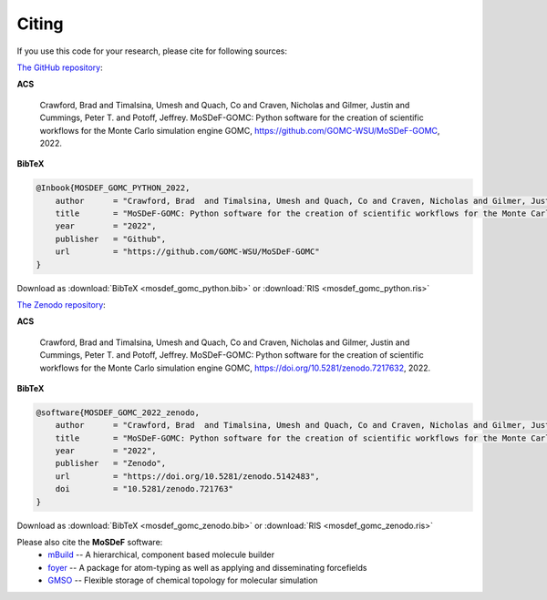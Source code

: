 ======
Citing
======
.. image:: https://img.shields.io/badge/license-MIT-blue.svg
    :target: http://opensource.org/licenses/MIT

If you use this code for your research, please cite for following sources:

`The GitHub repository <https://github.com/GOMC-WSU/MoSDeF-GOMC>`_:

**ACS**

    Crawford, Brad  and Timalsina, Umesh and Quach, Co and Craven, Nicholas and Gilmer, Justin and Cummings, Peter T. and  Potoff, Jeffrey.  MoSDeF-GOMC: Python software for the creation of scientific workflows for the Monte Carlo simulation engine GOMC, https://github.com/GOMC-WSU/MoSDeF-GOMC, 2022.

**BibTeX**

.. code-block:: bibtex

    @Inbook{MOSDEF_GOMC_PYTHON_2022,
	author      = "Crawford, Brad  and Timalsina, Umesh and Quach, Co and Craven, Nicholas and Gilmer, Justin and McCabe, Clare and Cummings, Peter T. and  Potoff, Jeffrey",
	title       = "MoSDeF-GOMC: Python software for the creation of scientific workflows for the Monte Carlo simulation engine GOMC",
	year        = "2022",
	publisher   = "Github",
	url         = "https://github.com/GOMC-WSU/MoSDeF-GOMC"
    }

Download as :download:`BibTeX <mosdef_gomc_python.bib>` or :download:`RIS <mosdef_gomc_python.ris>`


`The Zenodo repository <https://zenodo.org/record/7217632#.Y03F_i2B30o>`_:

**ACS**

    Crawford, Brad  and Timalsina, Umesh and Quach, Co and Craven, Nicholas and Gilmer, Justin and Cummings, Peter T. and  Potoff, Jeffrey.  MoSDeF-GOMC: Python software for the creation of scientific workflows for the Monte Carlo simulation engine GOMC, https://doi.org/10.5281/zenodo.7217632, 2022.

**BibTeX**

.. code-block:: bibtex

    @software{MOSDEF_GOMC_2022_zenodo,
	author      = "Crawford, Brad  and Timalsina, Umesh and Quach, Co and Craven, Nicholas and Gilmer, Justin and Cummings, Peter T. and  Potoff, Jeffrey",
	title       = "MoSDeF-GOMC: Python software for the creation of scientific workflows for the Monte Carlo simulation engine GOMC",
	year        = "2022",
	publisher   = "Zenodo",
	url         = "https://doi.org/10.5281/zenodo.5142483",
	doi	    = "10.5281/zenodo.721763"
    }

Download as :download:`BibTeX <mosdef_gomc_zenodo.bib>` or :download:`RIS <mosdef_gomc_zenodo.ris>`



Please also cite the **MoSDeF** software:
	* `mBuild <https://mbuild.mosdef.org/en/stable/>`_ -- A hierarchical, component based molecule builder

    	* `foyer <https://foyer.mosdef.org/en/stable/>`_ -- A package for atom-typing as well as applying and disseminating forcefields

    	* `GMSO <https://gmso.mosdef.org/en/stable/>`_ -- Flexible storage of chemical topology for molecular simulation
